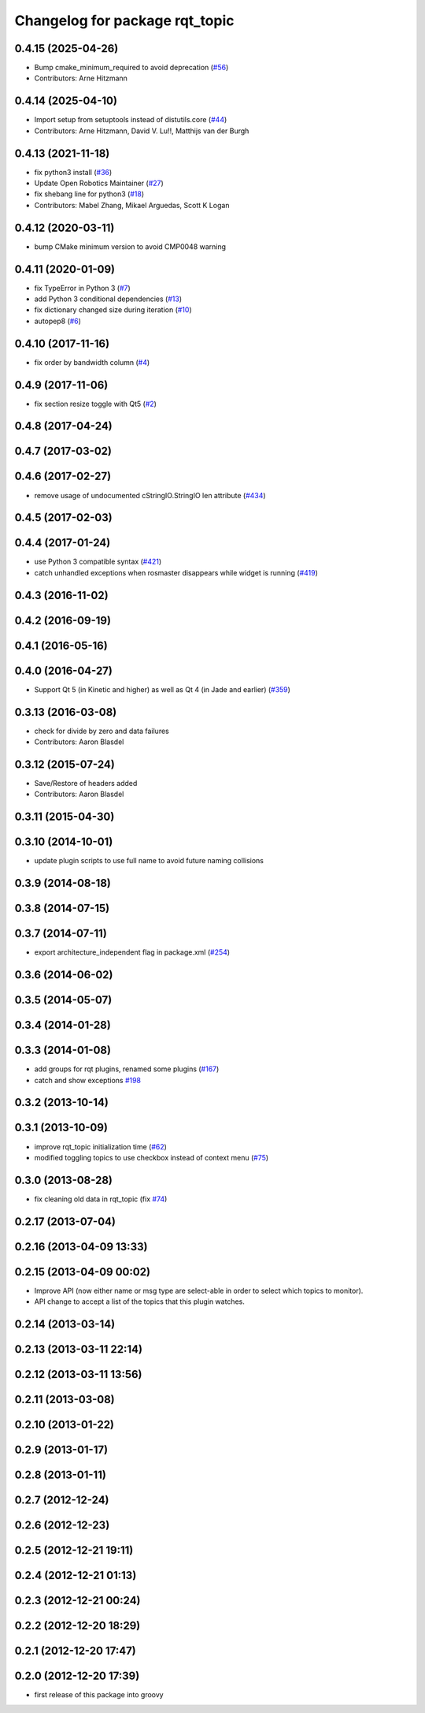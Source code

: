 ^^^^^^^^^^^^^^^^^^^^^^^^^^^^^^^
Changelog for package rqt_topic
^^^^^^^^^^^^^^^^^^^^^^^^^^^^^^^

0.4.15 (2025-04-26)
-------------------
* Bump cmake_minimum_required to avoid deprecation (`#56 <https://github.com/ros-visualization/rqt_topic/issues/56>`_)
* Contributors: Arne Hitzmann

0.4.14 (2025-04-10)
-------------------
* Import setup from setuptools instead of distutils.core (`#44 <https://github.com/ros-visualization/rqt_topic/issues/44>`_)
* Contributors: Arne Hitzmann, David V. Lu!!, Matthijs van der Burgh

0.4.13 (2021-11-18)
-------------------
* fix python3 install (`#36 <https://github.com/ros-visualization/rqt_topic/issues/36>`_)
* Update Open Robotics Maintainer (`#27 <https://github.com/ros-visualization/rqt_topic/issues/27>`_)
* fix shebang line for python3 (`#18 <https://github.com/ros-visualization/rqt_topic/issues/18>`_)
* Contributors: Mabel Zhang, Mikael Arguedas, Scott K Logan

0.4.12 (2020-03-11)
-------------------
* bump CMake minimum version to avoid CMP0048 warning

0.4.11 (2020-01-09)
-------------------
* fix TypeError in Python 3 (`#7 <https://github.com/ros-visualization/rqt_topic/issues/7>`_)
* add Python 3 conditional dependencies (`#13 <https://github.com/ros-visualization/rqt_topic/issues/13>`_)
* fix dictionary changed size during iteration (`#10 <https://github.com/ros-visualization/rqt_topic/issues/10>`_)
* autopep8 (`#6 <https://github.com/ros-visualization/rqt_topic/issues/6>`_)

0.4.10 (2017-11-16)
-------------------
* fix order by bandwidth column (`#4 <https://github.com/ros-visualization/rqt_topic/issues/4>`_)

0.4.9 (2017-11-06)
------------------
* fix section resize toggle with Qt5 (`#2 <https://github.com/ros-visualization/rqt_topic/issues/2>`_)

0.4.8 (2017-04-24)
------------------

0.4.7 (2017-03-02)
------------------

0.4.6 (2017-02-27)
------------------
* remove usage of undocumented cStringIO.StringIO len attribute (`#434 <https://github.com/ros-visualization/rqt_common_plugins/pull/434>`_)

0.4.5 (2017-02-03)
------------------

0.4.4 (2017-01-24)
------------------
* use Python 3 compatible syntax (`#421 <https://github.com/ros-visualization/rqt_common_plugins/pull/421>`_)
* catch unhandled exceptions when rosmaster disappears while widget is running (`#419 <https://github.com/ros-visualization/rqt_common_plugins/pull/419>`_)

0.4.3 (2016-11-02)
------------------

0.4.2 (2016-09-19)
------------------

0.4.1 (2016-05-16)
------------------

0.4.0 (2016-04-27)
------------------
* Support Qt 5 (in Kinetic and higher) as well as Qt 4 (in Jade and earlier) (`#359 <https://github.com/ros-visualization/rqt_common_plugins/pull/359>`_)

0.3.13 (2016-03-08)
-------------------
* check for divide by zero and data failures
* Contributors: Aaron Blasdel

0.3.12 (2015-07-24)
-------------------
* Save/Restore of headers added
* Contributors: Aaron Blasdel

0.3.11 (2015-04-30)
-------------------

0.3.10 (2014-10-01)
-------------------
* update plugin scripts to use full name to avoid future naming collisions

0.3.9 (2014-08-18)
------------------

0.3.8 (2014-07-15)
------------------

0.3.7 (2014-07-11)
------------------
* export architecture_independent flag in package.xml (`#254 <https://github.com/ros-visualization/rqt_common_plugins/issues/254>`_)

0.3.6 (2014-06-02)
------------------

0.3.5 (2014-05-07)
------------------

0.3.4 (2014-01-28)
------------------

0.3.3 (2014-01-08)
------------------
* add groups for rqt plugins, renamed some plugins (`#167 <https://github.com/ros-visualization/rqt_common_plugins/issues/167>`_)
* catch and show exceptions `#198 <https://github.com/ros-visualization/rqt_common_plugins/issues/198>`_

0.3.2 (2013-10-14)
------------------

0.3.1 (2013-10-09)
------------------
* improve rqt_topic initialization time (`#62 <https://github.com/ros-visualization/rqt_common_plugins/issues/62>`_)
* modified toggling topics to use checkbox instead of context menu (`#75 <https://github.com/ros-visualization/rqt_common_plugins/issues/75>`_)

0.3.0 (2013-08-28)
------------------
* fix cleaning old data in rqt_topic (fix `#74 <https://github.com/ros-visualization/rqt_common_plugins/issues/74>`_)

0.2.17 (2013-07-04)
-------------------

0.2.16 (2013-04-09 13:33)
-------------------------

0.2.15 (2013-04-09 00:02)
-------------------------
* Improve API (now either name or msg type are select-able in order to select which topics to monitor).
* API change to accept a list of the topics that this plugin watches.

0.2.14 (2013-03-14)
-------------------

0.2.13 (2013-03-11 22:14)
-------------------------

0.2.12 (2013-03-11 13:56)
-------------------------

0.2.11 (2013-03-08)
-------------------

0.2.10 (2013-01-22)
-------------------

0.2.9 (2013-01-17)
------------------

0.2.8 (2013-01-11)
------------------

0.2.7 (2012-12-24)
------------------

0.2.6 (2012-12-23)
------------------

0.2.5 (2012-12-21 19:11)
------------------------

0.2.4 (2012-12-21 01:13)
------------------------

0.2.3 (2012-12-21 00:24)
------------------------

0.2.2 (2012-12-20 18:29)
------------------------

0.2.1 (2012-12-20 17:47)
------------------------

0.2.0 (2012-12-20 17:39)
------------------------
* first release of this package into groovy
